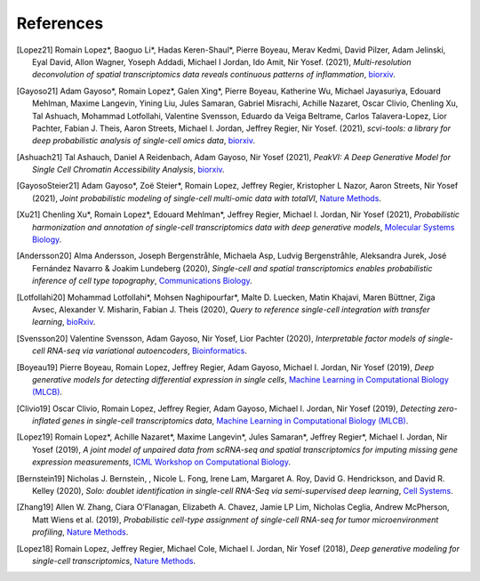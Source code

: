 References
----------

.. [Lopez21] Romain Lopez*, Baoguo Li*, Hadas Keren-Shaul*, Pierre Boyeau, Merav Kedmi, David Pilzer, Adam Jelinski, Eyal David, Allon Wagner, Yoseph Addadi, Michael I Jordan, Ido Amit, Nir Yosef. (2021),
   *Multi-resolution deconvolution of spatial transcriptomics data reveals continuous patterns of inflammation*,
   `biorxiv <https://www.biorxiv.org/content/10.1101/2021.04.28.441833v1>`__.
   
.. [Gayoso21] Adam Gayoso*, Romain Lopez*, Galen Xing*, Pierre Boyeau, Katherine Wu, Michael Jayasuriya, Edouard Mehlman, Maxime Langevin, Yining Liu, Jules Samaran, Gabriel Misrachi, Achille Nazaret, Oscar Clivio, Chenling Xu, Tal Ashuach, Mohammad Lotfollahi, Valentine Svensson, Eduardo da Veiga Beltrame, Carlos Talavera-Lopez, Lior Pachter, Fabian J. Theis, Aaron Streets, Michael I. Jordan, Jeffrey Regier, Nir Yosef. (2021),
   *scvi-tools: a library for deep probabilistic analysis of single-cell omics data*,
   `biorxiv <https://www.biorxiv.org/content/10.1101/2021.04.28.441833v1>`__.

.. [Ashuach21] Tal Ashauch, Daniel A Reidenbach, Adam Gayoso, Nir Yosef (2021),
   *PeakVI: A Deep Generative Model for Single Cell Chromatin Accessibility Analysis*,
   `biorxiv <https://www.biorxiv.org/content/10.1101/2021.04.29.442020v1>`__.

.. [GayosoSteier21] Adam Gayoso*, Zoë Steier*, Romain Lopez, Jeffrey Regier, Kristopher L Nazor, Aaron Streets, Nir Yosef (2021),
   *Joint probabilistic modeling of single-cell multi-omic data with totalVI*,
   `Nature Methods <https://www.nature.com/articles/s41592-020-01050-x>`__.

.. [Xu21] Chenling Xu*, Romain Lopez*, Edouard Mehlman*, Jeffrey Regier, Michael I. Jordan, Nir Yosef (2021),
   *Probabilistic harmonization and annotation of single-cell transcriptomics data with deep generative models*,
   `Molecular Systems Biology <https://www.embopress.org/doi/full/10.15252/msb.20209620>`__.

.. [Andersson20] Alma Andersson, Joseph Bergenstråhle, Michaela Asp, Ludvig Bergenstråhle, Aleksandra Jurek, José Fernández Navarro & Joakim Lundeberg (2020),
   *Single-cell and spatial transcriptomics enables probabilistic inference of cell type topography*,
   `Communications Biology <https://www.nature.com/articles/s42003-020-01247-y>`__.

.. [Lotfollahi20] Mohammad Lotfollahi*, Mohsen Naghipourfar*, Malte D. Luecken, Matin Khajavi, Maren Büttner, Ziga Avsec, Alexander V. Misharin, Fabian J. Theis (2020),
   *Query to reference single-cell integration with transfer learning*,
   `bioRxiv <https://www.biorxiv.org/content/10.1101/2020.07.16.205997v1>`__.

.. [Svensson20] Valentine Svensson, Adam Gayoso, Nir Yosef, Lior Pachter (2020),
   *Interpretable factor models of single-cell RNA-seq via variational autoencoders*,
   `Bioinformatics <https://academic.oup.com/bioinformatics/article/36/11/3418/5807606>`__.

.. [Boyeau19] Pierre Boyeau, Romain Lopez, Jeffrey Regier, Adam Gayoso, Michael I. Jordan, Nir Yosef (2019),
   *Deep generative models for detecting differential expression in single cells*,
   `Machine Learning in Computational Biology (MLCB) <https://www.biorxiv.org/content/biorxiv/early/2019/10/04/794289.full.pdf>`__.

.. [Clivio19] Oscar Clivio, Romain Lopez, Jeffrey Regier, Adam Gayoso, Michael I. Jordan, Nir Yosef (2019),
   *Detecting zero-inflated genes in single-cell transcriptomics data*,
   `Machine Learning in Computational Biology (MLCB) <https://www.biorxiv.org/content/biorxiv/early/2019/10/10/794875.full.pdf>`__.

.. [Lopez19] Romain Lopez*, Achille Nazaret*, Maxime Langevin*, Jules Samaran*, Jeffrey Regier*, Michael I. Jordan, Nir Yosef (2019),
   *A joint model of unpaired data from scRNA-seq and spatial transcriptomics for imputing missing gene expression measurements*,
   `ICML Workshop on Computational Biology <https://arxiv.org/pdf/1905.02269.pdf>`__.

.. [Bernstein19] Nicholas J. Bernstein, , Nicole L. Fong, Irene Lam, Margaret A. Roy, David G. Hendrickson, and David R. Kelley (2020),
    *Solo: doublet identification in single-cell RNA-Seq via semi-supervised deep learning*,
    `Cell Systems <https://www.sciencedirect.com/science/article/pii/S2405471220301952>`__.

.. [Zhang19] Allen W. Zhang, Ciara O’Flanagan, Elizabeth A. Chavez, Jamie LP Lim, Nicholas Ceglia, Andrew McPherson, Matt Wiens et al. (2019),
   *Probabilistic cell-type assignment of single-cell RNA-seq for tumor microenvironment profiling*,
   `Nature Methods <https://www.nature.com/articles/s41592-019-0529-1?elqTrackId=12c8cef68e0741ef8422778b61>`__.

.. [Lopez18] Romain Lopez, Jeffrey Regier, Michael Cole, Michael I. Jordan, Nir Yosef (2018),
   *Deep generative modeling for single-cell transcriptomics*,
   `Nature Methods <https://www.nature.com/articles/s41592-018-0229-2.epdf?author_access_token=5sMbnZl1iBFitATlpKkddtRgN0jAjWel9jnR3ZoTv0P1-tTjoP-mBfrGiMqpQx63aBtxToJssRfpqQ482otMbBw2GIGGeinWV4cULBLPg4L4DpCg92dEtoMaB1crCRDG7DgtNrM_1j17VfvHfoy1cQ%3D%3D>`__.
